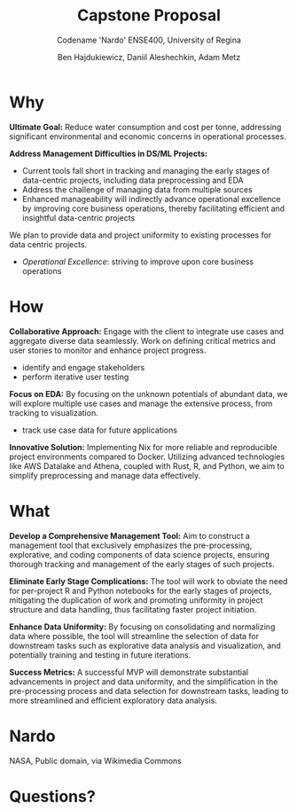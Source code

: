 #+Title: Capstone Proposal
#+Subtitle: Codename 'Nardo'
#+Subtitle: ENSE400, University of Regina
#+Author: Ben Hajdukiewicz, Daniil Aleshechkin, Adam Metz
# #+OPTIONS: num:nil
# #+REVEAL_ROOT: https://cdn.jsdelivr.net/npm/reveal.js
# #+OPTIONS: toc:nil

* Why
*Ultimate Goal:*
Reduce water consumption and cost per tonne, addressing significant environmental and economic concerns in operational processes.

*Address Management Difficulties in DS/ML Projects:*
- Current tools fall short in tracking and managing the early stages of data-centric projects, including data preprocessing and EDA
- Address the challenge of managing data from multiple sources
- Enhanced manageability will indirectly advance operational excellence by improving core business operations, thereby facilitating efficient and insightful data-centric projects

We plan to provide data and project uniformity to existing processes for data centric projects.

- /Operational Excellence/: striving to improve upon core business operations

* How
*Collaborative Approach:*
Engage with the client to integrate use cases and aggregate diverse data seamlessly.
Work on defining critical metrics and user stories to monitor and enhance project progress.
 - identify and engage stakeholders
 - perform iterative user testing

*Focus on EDA:*
By focusing on the unknown potentials of abundant data, we will explore multiple use cases and manage the extensive process, from tracking to visualization.
- track use case data for future applications

*Innovative Solution:*
Implementing Nix for more reliable and reproducible project environments compared to Docker.
Utilizing advanced technologies like AWS Datalake and Athena, coupled with Rust, R, and Python, we aim to simplify preprocessing and manage data effectively.

[[./logo.svg]]
# We want to emphasize the importance of collaborative refinement and input on the proposed tool and engage in discussions about its potential and adaptability in diverse operational environments.

* What
# *Focus on explorative data analysis*
#  - abundance of data with unknown use cases
#  - too much to many process
# *Manage the tracking, processing, visualization processes of EDA*
#  - relationship to the possible usecases
#  - track this relationship

# A successful MVP will address these goals

*Develop a Comprehensive Management Tool:*
Aim to construct a management tool that exclusively emphasizes the pre-processing, explorative, and coding components of data science projects, ensuring thorough tracking and management of the early stages of such projects.

*Eliminate Early Stage Complications:*
The tool will work to obviate the need for per-project R and Python notebooks for the early stages of projects, mitigating the duplication of work and promoting uniformity in project structure and data handling, thus facilitating faster project initiation.

*Enhance Data Uniformity:*
By focusing on consolidating and normalizing data where possible, the tool will streamline the selection of data for downstream tasks such as explorative data analysis and visualization, and potentially training and testing in future iterations.

*Success Metrics:*
A successful MVP will demonstrate substantial advancements in project and data uniformity, and the simplification in the pre-processing process and data selection for downstream tasks, leading to more streamlined and efficient exploratory data analysis.

* Nardo
[[./nardo.jpg]]

NASA, Public domain, via Wikimedia Commons

* Questions?

# Use this template/guide to help you create your team's capstone project pitches
# NOTE #1: You will all get a 5-minute timebox for your pitches. If you have multiple ideas you'd like feedback on, plan accordingly!

# In the spirit of plan-do-study-act (PDSA) and the golden circle, discuss
# **Why** you want to "**plan-do**" what you're proposing (**max 1 minute**)
# **How** you're going to "**study-act**" upon it (**max 1 minute**)
# **What** you're going to **create/iterate** (**max 1 minute**)
# **Q/A** with class peers and instructor/mentors (**max 2 minutes**)
